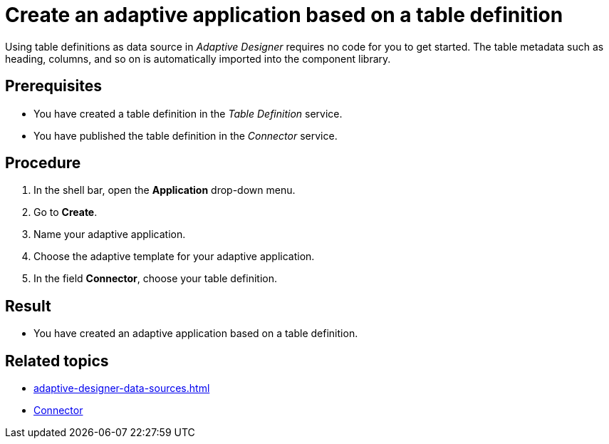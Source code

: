= Create an adaptive application based on a table definition

Using table definitions as data source in _Adaptive Designer_ requires no code for you to get started. The table metadata such as heading, columns, and so on is automatically imported into the component library.

== Prerequisites

* You have created a table definition in the _Table Definition_ service.
* You have published the table definition in the _Connector_ service.

== Procedure

1. In the shell bar, open the *Application* drop-down menu.
2. Go to *Create*.
3. Name your adaptive application.
4. Choose the adaptive template for your adaptive application.
5. In the field *Connector*, choose your table definition.

== Result

* You have created an adaptive application based on a table definition.

== Related topics
//TODO Leonie: consider links to Table Definition service and to Connector service or directly to the respective task topics
* xref:adaptive-designer-data-sources.adoc[]
* xref:connectors.adoc[Connector]
